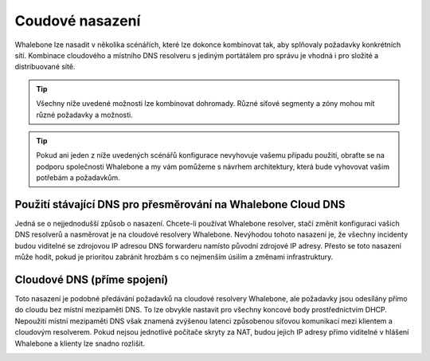 Coudové nasazení
================

Whalebone lze nasadit v několika scénářích, které lze dokonce kombinovat tak, aby splňovaly požadavky konkrétních sítí. Kombinace cloudového a místního DNS resolveru s jediným portátálem pro správu je vhodná i pro složité a distribuované sítě.

.. tip:: Všechny níže uvedené možnosti lze kombinovat dohromady. Různé síťové segmenty a zóny mohou mít různé požadavky a možnosti.

.. tip:: Pokud ani jeden z níže uvedených scénářů konfigurace nevyhovuje vašemu případu použití, obraťte se na podporu společnosti Whalebone a my vám pomůžeme s návrhem architektury, která bude vyhovovat vašim potřebám a požadavkům.


Použití stávající DNS pro přesměrování na Whalebone Cloud DNS
-------------------------------------------------------------

Jedná se o nejjednodušší způsob o nasazení. Chcete-li používat Whalebone resolver, stačí změnit konfiguraci vašich DNS resolverů a nasměrovat je na cloudové resolvery Whalebone.
Nevýhodou tohoto nasazení je, že všechny incidenty budou viditelné se zdrojovou IP adresou DNS forwarderu namísto původní zdrojové IP adresy. Přesto se toto nasazení může hodit, pokud je prioritou zabránit hrozbám s co nejmenším úsilím a změnami infrastruktury.


.. image:: ./img/deployment_cloud.png
   :align: center

Cloudové DNS (příme spojení)
-----------------------------

Toto nasazení je podobné předávání požadavků na cloudové resolvery Whalebone, ale požadavky jsou odesílány přímo do cloudu bez místní mezipaměti DNS. To lze obvykle nastavit pro všechny koncové body prostřednictvím DHCP. Nepoužití místní mezipaměti DNS však znamená zvýšenou latenci způsobenou síťovou komunikací mezi klientem a cloudovým resolverem.
Pokud nejsou jednotlivé počítače skryty za NAT, budou jejich IP adresy přímo viditelné v hlášení Whalebone a klienty lze snadno rozlišit.

.. image:: ./img/deployment_cloud_direct.png
   :align: center
